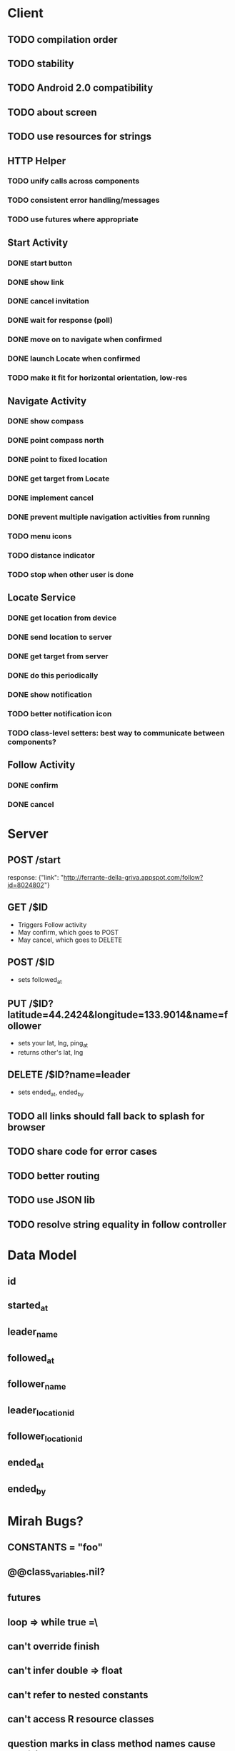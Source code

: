 * Client
** TODO compilation order
** TODO stability
** TODO Android 2.0 compatibility
** TODO about screen
** TODO use resources for strings
** HTTP Helper
*** TODO unify calls across components
*** TODO consistent error handling/messages
*** TODO use futures where appropriate
** Start Activity
*** DONE start button
*** DONE show link
*** DONE cancel invitation
*** DONE wait for response (poll)
*** DONE move on to navigate when confirmed
*** DONE launch Locate when confirmed
*** TODO make it fit for horizontal orientation, low-res
** Navigate Activity
*** DONE show compass
*** DONE point compass north
*** DONE point to fixed location
*** DONE get target from Locate
*** DONE implement cancel
*** DONE prevent multiple navigation activities from running
*** TODO menu icons
*** TODO distance indicator
*** TODO stop when other user is done
** Locate Service
*** DONE get location from device
*** DONE send location to server
*** DONE get target from server
*** DONE do this periodically
*** DONE show notification
*** TODO better notification icon
*** TODO class-level setters: best way to communicate between components?
** Follow Activity
*** DONE confirm
*** DONE cancel

* Server
** POST /start
   response: {"link": "http://ferrante-della-griva.appspot.com/follow?id=8024802"}
** GET /$ID
   - Triggers Follow activity
   - May confirm, which goes to POST
   - May cancel, which goes to DELETE
** POST /$ID
   - sets followed_at
** PUT /$ID?latitude=44.2424&longitude=133.9014&name=follower
   - sets your lat, lng, ping_at
   - returns other's lat, lng
** DELETE /$ID?name=leader
   - sets ended_at, ended_by
** TODO all links should fall back to splash for browser
** TODO share code for error cases
** TODO better routing
** TODO use JSON lib
** TODO resolve string equality in follow controller
* Data Model
** id
** started_at
** leader_name
** followed_at
** follower_name
** leader_location_id
** follower_location_id
** ended_at
** ended_by

* Mirah Bugs?
** CONSTANTS = "foo"
** @@class_variables.nil?
** futures
** loop => while true =\
** can't override finish
** can't infer double => float
** can't refer to nested constants
** can't access R resource classes
** question marks in class method names cause dex failures
** appengine_tasks is in mirah instead of dubious; huh?
*** --address=localhost hardcoded into appengine_tasks.
* Ugly things to clean up
** Auto-generate resources from yaml, etc.
** all the this=self stuff
** json from an inputstream
** appengine-sdk gem doesn't place appcfg.sh on path
